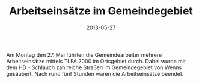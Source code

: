 #+TITLE: Arbeitseinsätze im Gemeindegebiet
#+DATE: 2013-05-27
#+FACEBOOK_URL: 

Am Montag den 27. Mai führten die Gemeindearbeiter mehrere Arbeitseinsätze mittels TLFA 2000 im Ortsgebiet durch. Dabei wurde mit dem HD - Schlauch zahlreiche Straßen im Gemeindegebiet von Wenns gesäubert. Nach rund fünf Stunden waren die Arbeitseinsätze beendet.

